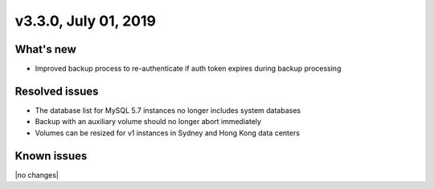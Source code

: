 .. version-3.3.0-release-notes:

v3.3.0, July 01, 2019
----------------------

What's new
~~~~~~~~~~

- Improved backup process to re-authenticate if auth token expires during backup processing

Resolved issues
~~~~~~~~~~~~~~~

- The database list for MySQL 5.7 instances no longer includes system databases
- Backup with an auxiliary volume should no longer abort immediately
- Volumes can be resized for v1 instances in Sydney and Hong Kong data centers

Known issues
~~~~~~~~~~~~

|no changes|

